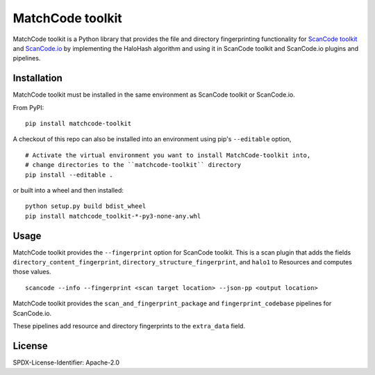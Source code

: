 MatchCode toolkit
=================
MatchCode toolkit is a Python library that provides the file and directory
fingerprinting functionality for `ScanCode toolkit
<https://github.com/aboutcode-org/scancode-toolkit>`_ and `ScanCode.io
<https://github.com/aboutcode-org/scancode.io>`_ by implementing the HaloHash algorithm
and using it in ScanCode toolkit and ScanCode.io plugins and pipelines.


Installation
------------

MatchCode toolkit must be installed in the same environment as ScanCode toolkit
or ScanCode.io.

From PyPI:
::

  pip install matchcode-toolkit

A checkout of this repo can also be installed into an environment using pip's
``--editable`` option,
::

  # Activate the virtual environment you want to install MatchCode-toolkit into,
  # change directories to the ``matchcode-toolkit`` directory
  pip install --editable .

or built into a wheel and then installed:
::

  python setup.py build bdist_wheel
  pip install matchcode_toolkit-*-py3-none-any.whl


Usage
-----

MatchCode toolkit provides the ``--fingerprint`` option for ScanCode toolkit.
This is a scan plugin that adds the fields
``directory_content_fingerprint``, ``directory_structure_fingerprint``, and
``halo1`` to Resources and computes those values.
::

  scancode --info --fingerprint <scan target location> --json-pp <output location>


MatchCode toolkit provides the ``scan_and_fingerprint_package`` and
``fingerprint_codebase`` pipelines for ScanCode.io.

These pipelines add resource and directory fingerprints to the ``extra_data`` field.


License
-------

SPDX-License-Identifier: Apache-2.0
